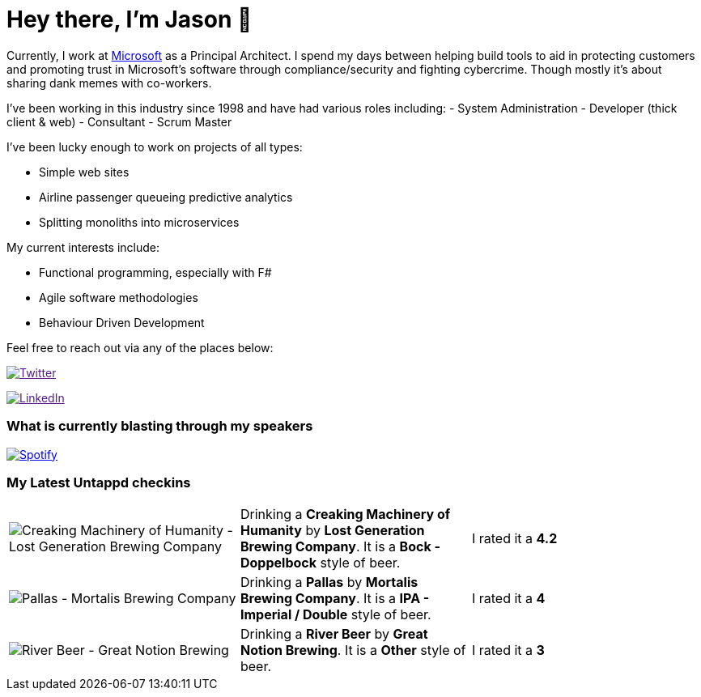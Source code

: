 ﻿# Hey there, I'm Jason 👋

Currently, I work at https://microsoft.com[Microsoft] as a Principal Architect. I spend my days between helping build tools to aid in protecting customers and promoting trust in Microsoft's software through compliance/security and fighting cybercrime. Though mostly it's about sharing dank memes with co-workers. 

I've been working in this industry since 1998 and have had various roles including: 
- System Administration
- Developer (thick client & web)
- Consultant
- Scrum Master

I've been lucky enough to work on projects of all types:

- Simple web sites
- Airline passenger queueing predictive analytics
- Splitting monoliths into microservices

My current interests include:

- Functional programming, especially with F#
- Agile software methodologies
- Behaviour Driven Development

Feel free to reach out via any of the places below:

image:https://img.shields.io/twitter/follow/jtucker?style=flat-square&color=blue["Twitter",link="https://twitter.com/jtucker]

image:https://img.shields.io/badge/LinkedIn-Let's%20Connect-blue["LinkedIn",link="https://linkedin.com/in/jatucke]

### What is currently blasting through my speakers

image:https://spotify-github-profile.vercel.app/api/view?uid=soulposition&cover_image=true&theme=novatorem&bar_color=c43c3c&bar_color_cover=true["Spotify",link="https://github.com/kittinan/spotify-github-profile"]

### My Latest Untappd checkins

|====
// untappd beer
| image:https://images.untp.beer/crop?width=200&height=200&stripmeta=true&url=https://untappd.s3.amazonaws.com/photos/2024_11_09/bfcacfd0d6f1778a66794311498e7193_c_1432305252_raw.jpg[Creaking Machinery of Humanity - Lost Generation Brewing Company] | Drinking a *Creaking Machinery of Humanity* by *Lost Generation Brewing Company*. It is a *Bock - Doppelbock* style of beer. | I rated it a *4.2*
| image:https://images.untp.beer/crop?width=200&height=200&stripmeta=true&url=https://untappd.s3.amazonaws.com/photos/2024_10_28/be754683adf5da43605d2e03ab6d2f15_c_1429261801_raw.jpg[Pallas - Mortalis Brewing Company] | Drinking a *Pallas* by *Mortalis Brewing Company*. It is a *IPA - Imperial / Double* style of beer. | I rated it a *4*
| image:https://images.untp.beer/crop?width=200&height=200&stripmeta=true&url=https://untappd.s3.amazonaws.com/photos/2024_10_17/79cccb63bcb0c835fb504f5eba1d24be_c_1425998625_raw.jpg[River Beer - Great Notion Brewing] | Drinking a *River Beer* by *Great Notion Brewing*. It is a *Other* style of beer. | I rated it a *3*
// untappd end
